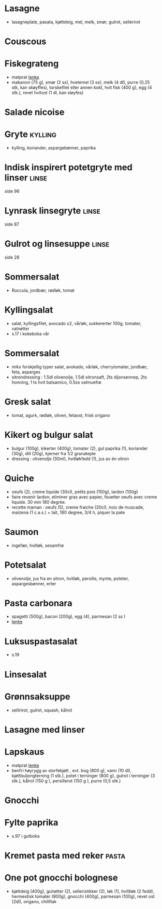#+OPTIONS: toc:nil num:nil
* Lasagne
  - lasagneplate, pasata, kjøttdeig, mel, melk, smør, gulrot, sellerirot
* Couscous
* Fiskegrateng
  - matprat [[https://www.matprat.no/oppskrifter/familien/fiskegrateng/][lenke]]
  - makaroni (75 g), smør (2 ss), hvetemel (3 ss), melk (4 dl), purre (0,25 stk, kan skøyffes), torskefilet eller annen kokt, hvit fisk (400 g), egg (4 stk.), revet hvitost (1 dl, kan sløyfes)
* Salade nicoise
* Gryte                                                             :kylling:
  - kylling, koriander, aspargebønner, paprika
* Indisk inspirert potetgryte med linser                              :linse:
  side 96
* Lynrask linsegryte                                                  :linse:
  side 87
* Gulrot og linsesuppe                                                :linse:
  side 28
* Sommersalat
  - Ruccula, jordbær, rødløk, tomat
* Kyllingsalat
  - salat, kyllingsfilet, avocado x2, vårløk, sukkererter 100g, tomater, valnøtter
  - s.17 i kokeboka vår
* Sommersalat
  - miks forskjellig typer salat, avokado, vårløk, cherrytomater, jordbær, feta, asparges
  - sitrondressing : 1.5dl olivenolje, 1.5dl sitronsaft, 2ts dijonsennep, 2ts honning, 1 ts hvit balsamico, 0.5ss valmuefrø
* Gresk salat
  - tomat, agurk, rødløk, oliven, fetaost, frisk origano
* Kikert og bulgur salat
  - bulgur (100g), kikerter (400g), tomater (2), gul paprika (1), koriander (30g), dill (20g), kjerner fra 1/2 granateple
  - dressing : olivenolje (30ml), hvitløkfedd (1), jus av én sitron
* Quiche
  - oeufs (2), creme liquide (30cl), petits pois (150g), lardon (100g)
  - faire revenir lardon, eliminer gras avec papier, fouetter oeufs avec creme liquide. 30 min 180 degrée.
  - recette maman : oeufs (5), creme fraiche (20cl), noix de muscade, maizena (1 c.a.s.) + lait, 180 degree, 3/4 h, piquer la pate
* Saumon
  - ingefær, hvitløk, sesamfrø
* Potetsalat
  - olivenolje, jus fra en sitron, hvitløk, persille, mynte, poteter, aspargesbønner, erter
* Pasta carbonara
  - spagetti (500g), bacon (200g), egg (4), parmesan (2 ss )
  - [[https://www.matprat.no/oppskrifter/kos/pasta-carbonara/][lenke]]
* Luksuspastasalat
  - s.19
* Linsesalat
* Grønnsaksuppe
  - sellirirot, gulrot, squash, kålrot
* Lasagne med linser
* Lapskaus
  - matprat [[https://www.matprat.no/oppskrifter/tradisjon/lapskaus/][lenke]]
  - benfri høyrygg av storfekjøtt , evt. bog (800 g), vann (10 dl), kjøttbuljongterning (1 stk.), potet i terninger (800 g), gulrot i terninger (3 stk.), kålrot (150 g ), persillerot (150 g ), purre (0,5 stk.)
* Gnocchi
* Fylte paprika
  - s.97 i gulboka
* Kremet pasta med reker                                              :pasta:
* One pot gnocchi bolognese
  - kjøttdeig (400g), gulrøtter (2), selleristikker (2), løk (1), hvittløk (2 fedd), hermestisk tomater (800g), gnocchi
    (400g), parmesan (100g), revet ost (2dl), origano, chiliflak
